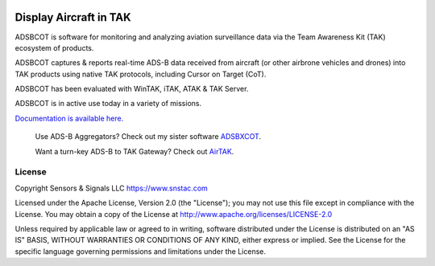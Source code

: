 .. image:: https://adsbxcot.readthedocs.io/en/latest/atak_screenshot_with_pytak_logo-x25.png
   :alt: ATAK screenshot with PyTAK logo.

Display Aircraft in TAK 
************************

ADSBCOT is software for monitoring and analyzing aviation surveillance data via the Team Awareness Kit (TAK) ecosystem of products.

ADSBCOT captures & reports real-time ADS-B data received from aircraft (or other airbrone vehicles and drones) into TAK products using native TAK protocols, including Cursor on Target (CoT). 

ADSBCOT has been evaluated with WinTAK, iTAK, ATAK & TAK Server.

ADSBCOT is in active use today in a variety of missions.

`Documentation is available here. <https://adsbcot.rtfd.io>`_

   Use ADS-B Aggregators? Check out my sister software `ADSBXCOT <https://adsbxcot.rtfd.io>`_.

   Want a turn-key ADS-B to TAK Gateway? Check out `AirTAK <https://www.snstac.com/store/p/airtak-v1>`_.

License
=======

Copyright Sensors & Signals LLC https://www.snstac.com

Licensed under the Apache License, Version 2.0 (the "License");
you may not use this file except in compliance with the License.
You may obtain a copy of the License at http://www.apache.org/licenses/LICENSE-2.0

Unless required by applicable law or agreed to in writing, software
distributed under the License is distributed on an "AS IS" BASIS,
WITHOUT WARRANTIES OR CONDITIONS OF ANY KIND, either express or implied.
See the License for the specific language governing permissions and
limitations under the License.
